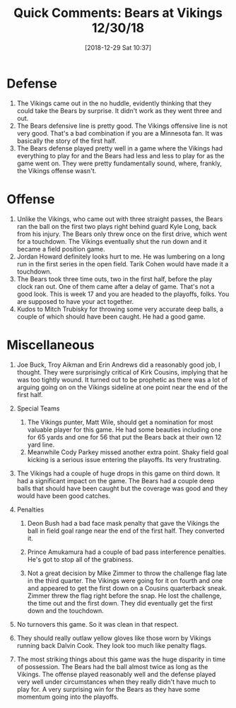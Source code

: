 #+BLOG: my-blog
#+POSTID: 5666
#+DATE: [2018-12-29 Sat 10:37]
#+Title: Quick Comments: Bears at Vikings 12/30/18
#+CATEGORY:  Chicago Bears, Minnesota Vikings

* Defense

1. The Vikings came out in the no huddle, evidently thinking that they could take the Bears by surprise.  It didn't work as they went three and out.
2. The Bears defensive line is pretty good.  The Vikings offensive line is not very good.  That's a bad combination if you are a Minnesota fan.  It was basically the story of the first half.
3. The Bears defense played pretty well in a game where the Vikings had everything to play for and the Bears had less and less to play for as the game went on.  They were pretty fundamentally sound, where, frankly, the Vikings offense wasn't.

* Offense

1. Unlike the Vikings, who came out with three straight passes, the Bears ran the ball on the first two plays right behind guard Kyle Long, back from his injury.  The Bears only threw once on the first drive, which went for a touchdown.  The Vikings eventually shut the run down and it became a field position game.
2. Jordan Howard definitely looks hurt to me.  He was lumbering on a long run in the first series in the open field.  Tarik Cohen would have made it a touchdown.
3. The Bears took three time outs, two in the first half, before the play clock ran out.  One of them came after a delay of game.  That's not a good look.  This is week 17 and you are headed to the playoffs, folks.  You are supposed to have your act together.
4. Kudos to Mitch Trubisky for throwing some very accurate deep balls, a couple of which should have been caught.  He had a good game.

* Miscellaneous

1. Joe Buck, Troy Aikman and Erin Andrews did a reasonably good job, I thought.  They were surprisingly critical of Kirk Cousins, implying that he was too tightly wound.  It turned out to be prophetic as there was a lot of arguing going on on the Vikings sideline at one point near the end of the first half.
2. Special Teams
   1. The Vikings punter, Matt Wile, should get a nomination for most valuable player for this game.  He had some beauties including one for 65 yards and one for 56 that put the Bears back at their own 12 yard line.
   2. Meanwhile Cody Parkey missed another extra point.  Shaky field goal kicking is a serious issue entering the playoffs.  Its very frustrating.

3. The Vikings had a couple of huge drops in this game on third down.  It had a significant impact on the game.  The Bears had a couple deep balls that should have been caught but the coverage was good and they would have been good catches.

4. Penalties

   1. Deon Bush had a bad face mask penalty that gave the Vikings the ball in field goal range near the end of the first half.  They converted it.

   2. Prince Amukamura had a couple of bad pass interference penalties.  He's got to stop all of the grabiness.

   3. Not a great decision by Mike Zimmer to throw the challenge flag late in the third quarter.  The Vikings were going for it on fourth and one and appeared to get the first down on a Cousins quarterback sneak.  Zimmer threw the flag right before the snap.  He lost the challenge, the time out and the first down.  They did eventually get the first down and the touchdown.

5. No turnovers this game.  So it was clean in that respect.

6. They should really outlaw yellow gloves like those worn by Vikings running back Dalvin Cook.  They look too much like penalty flags.

7. The most striking things about this game was the huge disparity in time of possession.  The Bears had the ball almost twice as long as the Vikings.  The offense played reasonably well and the defense played very well under circumstances when they really didn't have much to play for.  A very surprising win for the Bears as they have some momentum going into the playoffs.
